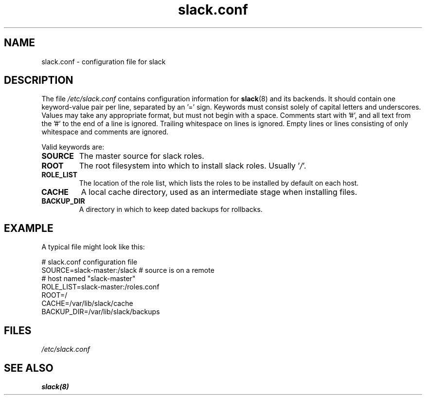 .\" $Header$
.\" vim:tw=72:filetype=nroff
.\"
.\"       manpage for slack.conf
.\"
.TH slack.conf 5 2005-05-23 "File formats" 

.SH NAME
slack.conf \- configuration file for slack

.SH DESCRIPTION
The file
.I /etc/slack.conf
contains configuration information for
.BR slack (8)
and its backends.  It should contain one keyword-value pair per line,
separated by an '=' sign.  Keywords must consist solely of capital
letters and underscores.  Values may take any appropriate format, but
must not begin with a space.  Comments start with '#', and all text from
the '#' to the end of a line is ignored.  Trailing whitespace on lines
is ignored.  Empty lines or lines consisting of only whitespace and
comments are ignored.

Valid keywords are:
.TP
\fBSOURCE\fP
The master source for slack roles.
.TP
\fBROOT\fP
The root filesystem into which to install slack roles.  Usually
.RI ' / '.
.TP
\fBROLE_LIST\fP
The location of the role list, which lists the roles to be installed
by default on each host.
.TP
\fBCACHE\fP
A local cache directory, used as an intermediate stage when installing
files.
.TP
\fBBACKUP_DIR\fP
A directory in which to keep dated backups for rollbacks.

.SH EXAMPLE

A typical file might look like this:

  # slack.conf configuration file
  SOURCE=slack-master:/slack  # source is on a remote
                              # host named "slack-master"
  ROLE_LIST=slack-master:/roles.conf
  ROOT=/
  CACHE=/var/lib/slack/cache
  BACKUP_DIR=/var/lib/slack/backups

.SH FILES
.I /etc/slack.conf
.SH SEE ALSO
.BR slack(8)
